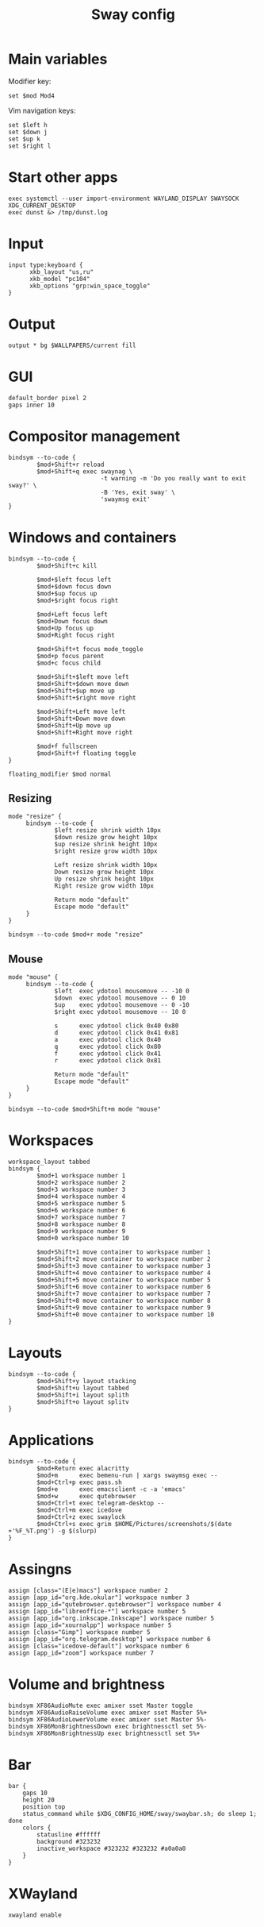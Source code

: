 #+TITLE: Sway config
#+PROPERTY: header-args :tangle /home/admin1475963/.config/sway/config

* Main variables

Modifier key:
#+BEGIN_SRC conf-space
  set $mod Mod4
#+END_SRC

Vim navigation keys:
#+BEGIN_SRC conf-space
  set $left h
  set $down j
  set $up k
  set $right l
#+END_SRC

* Start other apps

#+BEGIN_SRC conf-space
  exec systemctl --user import-environment WAYLAND_DISPLAY SWAYSOCK XDG_CURRENT_DESKTOP
  exec dunst &> /tmp/dunst.log
#+END_SRC

* Input

#+BEGIN_SRC conf-space
  input type:keyboard {
        xkb_layout "us,ru"
        xkb_model "pc104"
        xkb_options "grp:win_space_toggle"
  }
#+END_SRC


* Output

#+BEGIN_SRC conf-space
  output * bg $WALLPAPERS/current fill
#+END_SRC


* GUI


#+BEGIN_SRC conf-space
  default_border pixel 2
  gaps inner 10
#+END_SRC


* Compositor management

#+BEGIN_SRC conf-space
  bindsym --to-code {
          $mod+Shift+r reload
          $mod+Shift+q exec swaynag \
                            -t warning -m 'Do you really want to exit sway?' \
                            -B 'Yes, exit sway' \
                            'swaymsg exit'
  }
#+END_SRC


* Windows and containers

#+BEGIN_SRC conf-space
  bindsym --to-code {
          $mod+Shift+c kill

          $mod+$left focus left
          $mod+$down focus down
          $mod+$up focus up
          $mod+$right focus right

          $mod+Left focus left
          $mod+Down focus down
          $mod+Up focus up
          $mod+Right focus right

          $mod+Shift+t focus mode_toggle
          $mod+p focus parent
          $mod+c focus child

          $mod+Shift+$left move left
          $mod+Shift+$down move down
          $mod+Shift+$up move up
          $mod+Shift+$right move right

          $mod+Shift+Left move left
          $mod+Shift+Down move down
          $mod+Shift+Up move up
          $mod+Shift+Right move right

          $mod+f fullscreen
          $mod+Shift+f floating toggle
  }

  floating_modifier $mod normal
#+END_SRC


** Resizing

#+BEGIN_SRC conf-space
  mode "resize" {
       bindsym --to-code {
               $left resize shrink width 10px
               $down resize grow height 10px
               $up resize shrink height 10px
               $right resize grow width 10px

               Left resize shrink width 10px
               Down resize grow height 10px
               Up resize shrink height 10px
               Right resize grow width 10px

               Return mode "default"
               Escape mode "default"
       }
  }

  bindsym --to-code $mod+r mode "resize"
#+END_SRC


** Mouse

#+BEGIN_SRC conf-space
  mode "mouse" {
       bindsym --to-code {
               $left  exec ydotool mousemove -- -10 0
               $down  exec ydotool mousemove -- 0 10
               $up    exec ydotool mousemove -- 0 -10
               $right exec ydotool mousemove -- 10 0

               s      exec ydotool click 0x40 0x80
               d      exec ydotool click 0x41 0x81
               a      exec ydotool click 0x40
               q      exec ydotool click 0x80
               f      exec ydotool click 0x41
               r      exec ydotool click 0x81

               Return mode "default"
               Escape mode "default"
       }
  }

  bindsym --to-code $mod+Shift+m mode "mouse"
#+END_SRC


* Workspaces

#+BEGIN_SRC conf-space
  workspace_layout tabbed
  bindsym {
          $mod+1 workspace number 1
          $mod+2 workspace number 2
          $mod+3 workspace number 3
          $mod+4 workspace number 4
          $mod+5 workspace number 5
          $mod+6 workspace number 6
          $mod+7 workspace number 7
          $mod+8 workspace number 8
          $mod+9 workspace number 9
          $mod+0 workspace number 10

          $mod+Shift+1 move container to workspace number 1
          $mod+Shift+2 move container to workspace number 2
          $mod+Shift+3 move container to workspace number 3
          $mod+Shift+4 move container to workspace number 4
          $mod+Shift+5 move container to workspace number 5
          $mod+Shift+6 move container to workspace number 6
          $mod+Shift+7 move container to workspace number 7
          $mod+Shift+8 move container to workspace number 8
          $mod+Shift+9 move container to workspace number 9
          $mod+Shift+0 move container to workspace number 10
  }
#+END_SRC


* Layouts

#+BEGIN_SRC conf-space
  bindsym --to-code {
          $mod+Shift+y layout stacking
          $mod+Shift+u layout tabbed
          $mod+Shift+i layout splith
          $mod+Shift+o layout splitv
  }
#+END_SRC

* Applications

#+BEGIN_SRC conf-space
  bindsym --to-code {
          $mod+Return exec alacritty
          $mod+m      exec bemenu-run | xargs swaymsg exec --
          $mod+Ctrl+p exec pass.sh
          $mod+e      exec emacsclient -c -a 'emacs'
          $mod+w      exec qutebrowser
          $mod+Ctrl+t exec telegram-desktop --
          $mod+Ctrl+m exec icedove
          $mod+Ctrl+z exec swaylock
          $mod+Ctrl+s exec grim $HOME/Pictures/screenshots/$(date +'%F_%T.png') -g $(slurp)
  }
#+END_SRC

* Assingns

#+BEGIN_SRC conf-space
  assign [class="(E|e)macs"] workspace number 2
  assign [app_id="org.kde.okular"] workspace number 3
  assign [app_id="qutebrowser.qutebrowser"] workspace number 4
  assign [app_id="libreoffice-*"] workspace number 5
  assign [app_id="org.inkscape.Inkscape"] workspace number 5
  assign [app_id="xournalpp"] workspace number 5
  assign [class="Gimp"] workspace number 5
  assign [app_id="org.telegram.desktop"] workspace number 6
  assign [class="icedove-default"] workspace number 6
  assign [app_id="zoom"] workspace number 7
#+END_SRC

* Volume and brightness


#+BEGIN_SRC conf-space
  bindsym XF86AudioMute exec amixer sset Master toggle
  bindsym XF86AudioRaiseVolume exec amixer sset Master 5%+
  bindsym XF86AudioLowerVolume exec amixer sset Master 5%-
  bindsym XF86MonBrightnessDown exec brightnessctl set 5%-
  bindsym XF86MonBrightnessUp exec brightnessctl set 5%+
#+END_SRC


* Bar

#+BEGIN_SRC conf-space
  bar {
      gaps 10
      height 20
      position top
      status_command while $XDG_CONFIG_HOME/sway/swaybar.sh; do sleep 1; done
      colors {
          statusline #ffffff
          background #323232
          inactive_workspace #323232 #323232 #a0a0a0
      }
  }
#+END_SRC

* XWayland

#+begin_src conf-space
  xwayland enable
#+end_src
